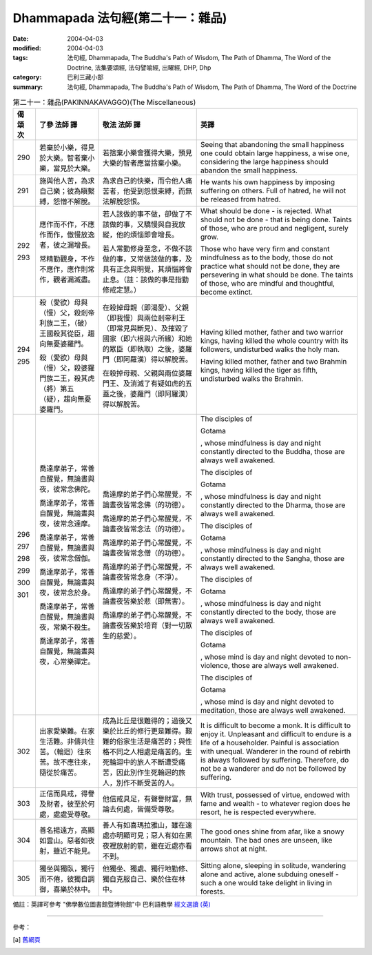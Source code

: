 Dhammapada 法句經(第二十一：雜品)
===========================================

:date: 2004-04-03
:modified: 2004-04-03
:tags: 法句經, Dhammapada, The Buddha's Path of Wisdom, The Path of Dhamma, The Word of the Doctrine, 法集要頌經, 法句譬喻經, 出曜經, DHP, Dhp
:category: 巴利三藏小部
:summary: 法句經, Dhammapada, The Buddha's Path of Wisdom, The Path of Dhamma, The Word of the Doctrine


.. list-table:: 第二十一：雜品(PAKINNAKAVAGGO)(The Miscellaneous)
   :header-rows: 1
   :class: contrast-reading-table

   * - 偈
       頌
       次

     - 了參  法師 譯

     - 敬法  法師 譯

     - 英譯

   * - 290

     - 若棄於小樂，得見於大樂。智者棄小樂，當見於大樂。

     - 若捨棄小樂會獲得大樂，預見大樂的智者應當捨棄小樂。

     - Seeing that abandoning the small happiness one could obtain large happiness,
       a wise one, considering the large happiness should abandon the small happiness.

   * - 291

     - 施與他人苦，為求自己樂；彼為瞋繫縛，怨憎不解脫。

     - 為求自己的快樂，而令他人痛苦者，他受到怨恨束縛，而無法解脫怨恨。

     - He wants his own happiness by imposing suffering on others.
       Full of hatred, he will not be released from hatred.

   * - 292

       293

     - 應作而不作，不應作而作，傲慢放逸者，彼之漏增長。

       常精勤觀身，不作不應作，應作則常作，觀者漏滅盡。

     - 若人該做的事不做，卻做了不該做的事，又驕慢與自我放縱，他的煩惱即會增長。

       若人常勤修身至念，不做不該做的事，又常做該做的事，及具有正念與明覺，其煩惱將會止息。（註：該做的事是指勤修戒定慧。）

     - What should be done - is rejected. What should not be done - that is being done.
       Taints of those, who are proud and negligent, surely grow.

       Those who have very firm and constant mindfulness as to the body,
       those do not practice what should not be done, they are persevering in what should be done.
       The taints of those, who are mindful and thoughtful, become extinct.

   * - 294

       295

     - 殺（愛欲）母與（慢）父，殺剎帝利族二王，（破）王國殺其從臣，趨向無憂婆羅門。

       殺（愛欲）母與（慢）父，殺婆羅門族二王，殺其虎（將）第五（疑），趨向無憂婆羅門。

     - 在殺掉母親（即渴愛）、父親（即我慢）與兩位剎帝利王（即常見與斷見）、及摧毀了國家（即六根與六所緣）和她的眾臣（即執取）之後，婆羅門（即阿羅漢）得以解脫苦。

       在殺掉母親、父親與兩位婆羅門王、及消滅了有疑如虎的五蓋之後，婆羅門（即阿羅漢）得以解脫苦。

     - Having killed mother, father and two warrior kings,
       having killed the whole country with its followers, undisturbed walks the holy man.

       Having killed mother, father and two Brahmin kings,
       having killed the tiger as fifth, undisturbed walks the Brahmin.

   * - 296

       297

       298

       299

       300

       301

     - 喬達摩弟子，常善自醒覺，無論晝與夜，彼常念佛陀。

       喬達摩弟子，常善自醒覺，無論晝與夜，彼常念達摩。

       喬達摩弟子，常善自醒覺，無論晝與夜，彼常念僧伽。

       喬達摩弟子，常善自醒覺，無論晝與夜，彼常念於身。

       喬達摩弟子，常善自醒覺，無論晝與夜，常樂不殺生。

       喬達摩弟子，常善自醒覺，無論晝與夜，心常樂禪定。

     - 喬達摩的弟子們心常醒覺，不論晝夜皆常念佛（的功德）。

       喬達摩的弟子們心常醒覺，不論晝夜皆常念法（的功德）。

       喬達摩的弟子們心常醒覺，不論晝夜皆常念僧（的功德）。

       喬達摩的弟子們心常醒覺，不論晝夜皆常念身（不淨）。

       喬達摩的弟子們心常醒覺，不論晝夜皆樂於悲（即無害）。

       喬達摩的弟子們心常醒覺，不論晝夜皆樂於培育（對一切眾生的慈愛）。

     - The disciples of

       Gotama

       , whose mindfulness is day and night
       constantly directed to the Buddha, those are always well awakened.

       The disciples of

       Gotama

       , whose mindfulness is day and night
       constantly directed to the Dharma, those are always well awakened.

       The disciples of

       Gotama

       , whose mindfulness is day and night
       constantly directed to the Sangha, those are always well awakened.

       The disciples of

       Gotama

       , whose mindfulness is day and night
       constantly directed to the body, those are always well awakened.

       The disciples of

       Gotama

       , whose mind is day and night
       devoted to non-violence, those are always well awakened.

       The disciples of

       Gotama

       , whose mind is day and night
       devoted to meditation, those are always well awakened.

   * - 302

     - 出家愛樂難。在家生活難。非儔共住苦。（輪迴）往來苦。故不應往來，隨從於痛苦。

     - 成為比丘是很難得的；過後又樂於比丘的修行更是難得。艱難的俗家生活是痛苦的；與性格不同之人相處是痛苦的。生死輪迴中的旅人不斷遭受痛苦，因此別作生死輪迴的旅人，別作不斷受苦的人。

     - It is difficult to become a monk. It is difficult to enjoy it. Unpleasant and difficult to endure is a life of a householder.
       Painful is association with unequal. Wanderer in the round of rebirth is always followed by suffering.
       Therefore, do not be a wanderer and do not be followed by suffering.

   * - 303

     - 正信而具戒，得譽及財者，彼至於何處，處處受尊敬。

     - 他信戒具足，有聲譽財富，無論去何處，皆備受尊敬。

     - With trust, possessed of virtue, endowed with fame and wealth -
       to whatever region does he resort, he is respected everywhere.

   * - 304

     - 善名揚遠方，高顯如雲山。惡者如夜射，雖近不能見。

     - 善人有如喜瑪拉雅山，雖在遠處亦明顯可見；惡人有如在黑夜裡放射的箭，雖在近處亦看不到。

     - The good ones shine from afar, like a snowy mountain.
       The bad ones are unseen, like arrows shot at night.

   * - 305

     - 獨坐與獨臥，獨行而不倦，彼獨自調御，喜樂於林中。

     - 他獨坐、獨處、獨行地勤修、獨自克服自己、樂於住在林中。

     - Sitting alone, sleeping in solitude, wandering alone and active,
       alone subduing oneself - such a one would take delight in living in forests.

備註：英譯可參考 "佛學數位圖書館暨博物館"中 巴利語教學 `經文選讀 (英) <http://buddhism.lib.ntu.edu.tw/DLMBS/lesson/pali/lesson_pali3.jsp>`_

----

參考：

.. [a] `舊網頁 <http://nanda.online-dhamma.net/Tipitaka/Sutta/Khuddaka/Dhammapada/DhP_Chap21.htm>`_